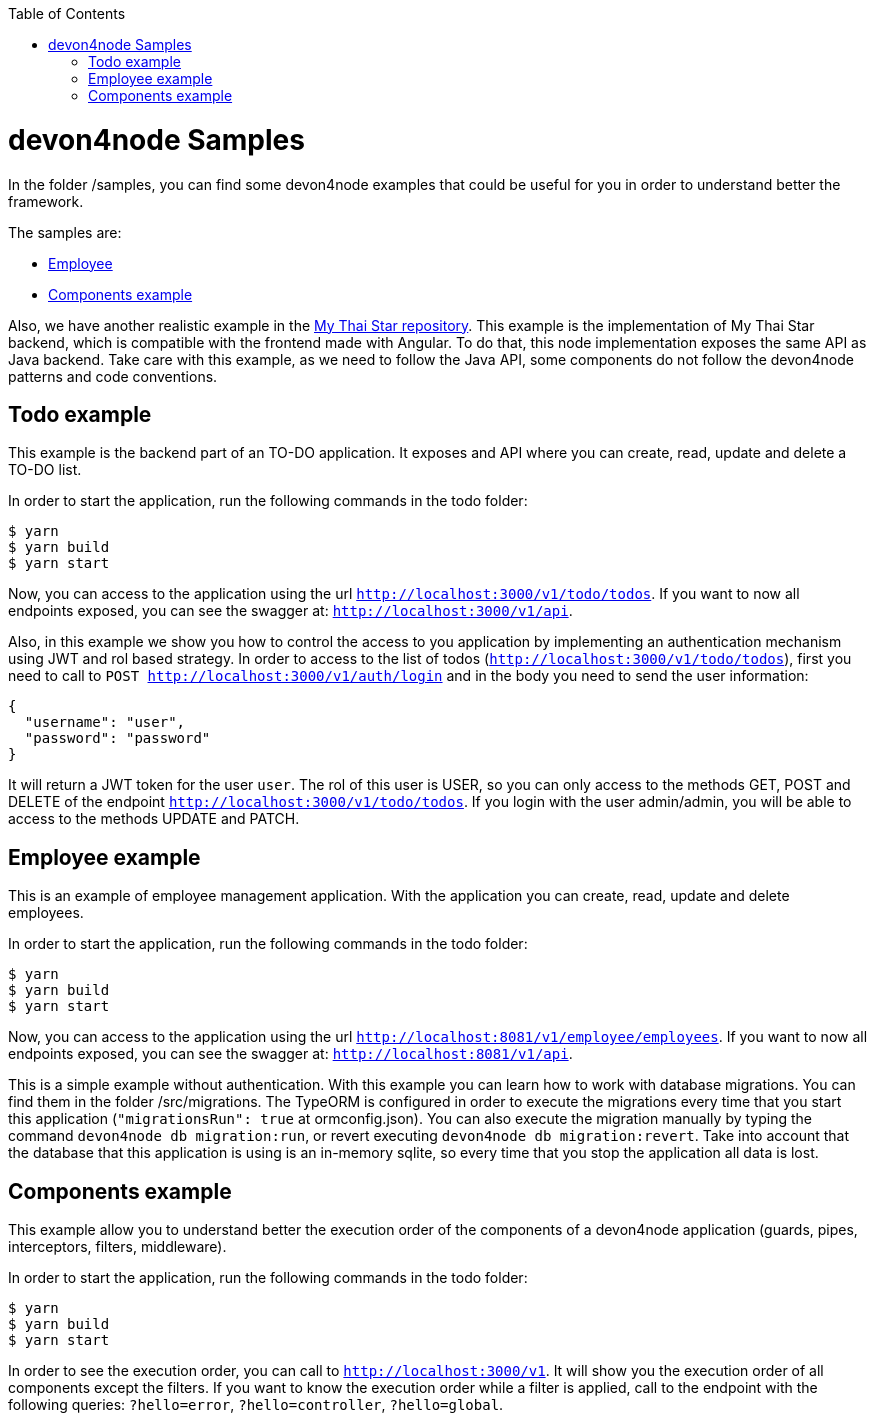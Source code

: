 :toc: macro

ifdef::env-github[]
:tip-caption: :bulb:
:note-caption: :information_source:
:important-caption: :heavy_exclamation_mark:
:caution-caption: :fire:
:warning-caption: :warning:
endif::[]

toc::[]
:idprefix:
:idseparator: -
:reproducible:
:source-highlighter: rouge
:listing-caption: Listing

= devon4node Samples

In the folder /samples, you can find some devon4node examples that could be useful for you in order to understand better the framework.

The samples are:

* link:https://github.com/devonfw/devon4node/tree/develop/samples/employee[Employee]
* link:https://github.com/devonfw/devon4node/tree/develop/samples/components-example[Components example]

Also, we have another realistic example in the link:https://github.com/devonfw/my-thai-star/tree/develop/node[My Thai Star repository]. This example is the implementation of My Thai Star backend, which is compatible with the frontend made with Angular. To do that, this node implementation exposes the same API as Java backend. Take care with this example, as we need to follow the Java API, some components do not follow the devon4node patterns and code conventions.

== Todo example

This example is the backend part of an TO-DO application. It exposes and API where you can create, read, update and delete a TO-DO list.

In order to start the application, run the following commands in the todo folder:

[source,bash]
----
$ yarn
$ yarn build
$ yarn start
----

Now, you can access to the application using the url `http://localhost:3000/v1/todo/todos`. If you want to now all endpoints exposed, you can see the swagger at: `http://localhost:3000/v1/api`.

Also, in this example we show you how to control the access to you application by implementing an authentication mechanism using JWT and rol based strategy. In order to access to the list of todos (`http://localhost:3000/v1/todo/todos`), first you need to call to `POST http://localhost:3000/v1/auth/login` and in the body you need to send the user information:

----
{
  "username": "user",
  "password": "password"
}
----

It will return a JWT token for the user `user`. The rol of this user is USER, so you can only access to the methods GET, POST and DELETE of the endpoint `http://localhost:3000/v1/todo/todos`. If you login with the user admin/admin, you will be able to access to the methods UPDATE and PATCH.

== Employee example

This is an example of employee management application. With the application you can create, read, update and delete employees.

In order to start the application, run the following commands in the todo folder:

[source,bash]
----
$ yarn
$ yarn build
$ yarn start
----

Now, you can access to the application using the url `http://localhost:8081/v1/employee/employees`. If you want to now all endpoints exposed, you can see the swagger at: `http://localhost:8081/v1/api`.

This is a simple example without authentication. With this example you can learn how to work with database migrations. You can find them in the folder /src/migrations. The TypeORM is configured in order to execute the migrations every time that you start this application (`"migrationsRun": true` at ormconfig.json). You can also execute the migration manually by typing the command `devon4node db migration:run`, or revert executing `devon4node db migration:revert`. Take into account that the database that this application is using is an in-memory sqlite, so every time that you stop the application all data is lost.

== Components example

This example allow you to understand better the execution order of the components of a devon4node application (guards, pipes, interceptors, filters, middleware).

In order to start the application, run the following commands in the todo folder:

[source,bash]
----
$ yarn
$ yarn build
$ yarn start
----

In order to see the execution order, you can call to `http://localhost:3000/v1`. It will show you the execution order of all components except the filters. If you want to know the execution order while a filter is applied, call to the endpoint with the following queries: `?hello=error`, `?hello=controller`, `?hello=global`.

